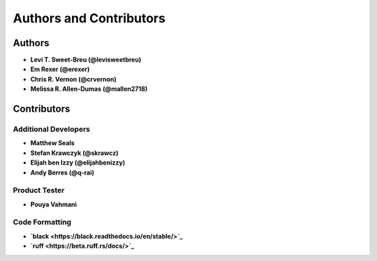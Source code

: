 Authors and Contributors
========================

Authors
-------

* **Levi T. Sweet-Breu (@levisweetbreu)**
* **Em Rexer (@erexer)**
* **Chris R. Vernon (@crvernon)**
* **Melissa R. Allen-Dumas (@mallen2718)**

Contributors
------------

Additional Developers
^^^^^^^^^^^^^^^^^^^^^

* **Matthew Seals**
* **Stefan Krawczyk (@skrawcz)**
* **Elijah ben Izzy (@elijahbenizzy)**
* **Andy Berres (@q-rai)**

Product Tester
^^^^^^^^^^^^^^

* **Pouya Vahmani**

Code Formatting
^^^^^^^^^^^^^^^

* **`black <https://black.readthedocs.io/en/stable/>`_**
* **`ruff <https://beta.ruff.rs/docs/>`_**
